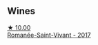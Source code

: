 
** Wines

#+begin_export html
<div class="flex-container">
  <a class="flex-item flex-item-left" href="/wines/27414711-c577-42e5-99ad-ad4de875534f.html">
    <img class="flex-bottle" src="/images/27/414711-c577-42e5-99ad-ad4de875534f/2021-06-01-07-40-18-FD9BBD6E-516F-486B-8DAA-35F22599D388-1-105-c@512.webp"></img>
    <section class="h">★ 10.00</section>
    <section class="h text-bolder">Romanée-Saint-Vivant - 2017</section>
  </a>

</div>
#+end_export
